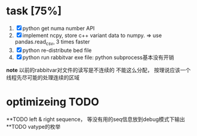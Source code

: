 
* task [75%]
	1. [X] python get numa number API 
	2. [X] implement ncpy, store c++ variant data to numpy. 
	   => use pandas.read_csv, 3 times faster
	3. [X] python re-distribute bed file
	4. [X] python run rabbitvar exe file: python subprocess基本没有开销

*note* 
以前的rabbitvar对文件的读写是不连续的
不能这么分配， 按理说应该一个线程先尽可能的处理连续的区域

* optimizeing TODO
**TODO left & right sequence， 等没有用的seq信息放到debug模式下输出
**TODO vatype的枚举
